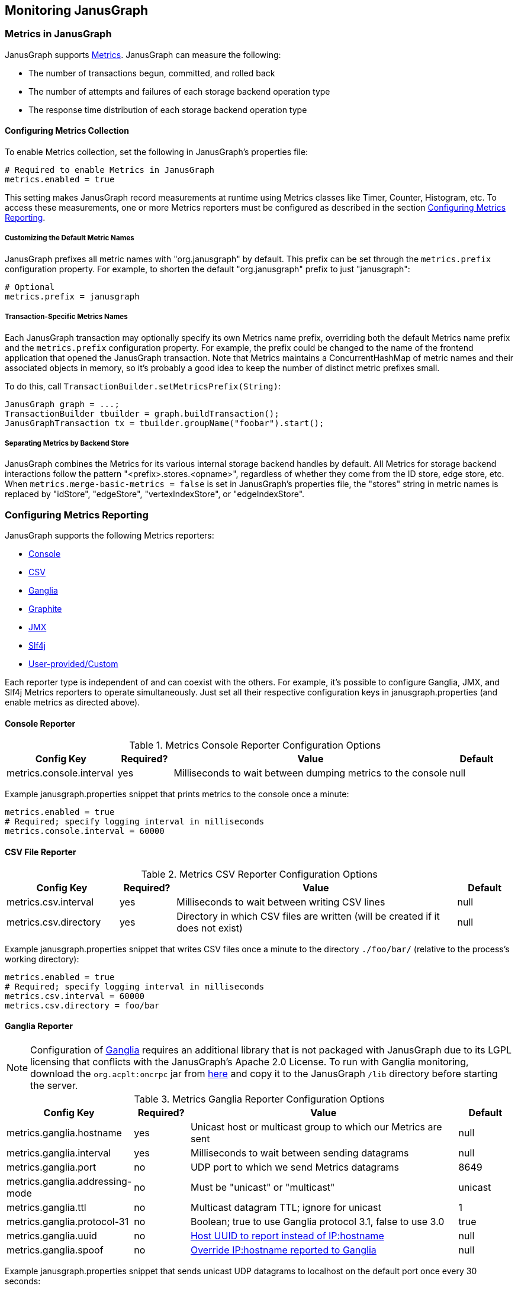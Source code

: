 [[monitoring]]
== Monitoring JanusGraph

=== Metrics in JanusGraph

JanusGraph supports http://dropwizard.io/[Metrics].  JanusGraph can measure the following:

* The number of transactions begun, committed, and rolled back
* The number of attempts and failures of each storage backend operation type
* The response time distribution of each storage backend operation type

==== Configuring Metrics Collection

To enable Metrics collection, set the following in JanusGraph's properties file:

[source, properties]
----
# Required to enable Metrics in JanusGraph
metrics.enabled = true
----

This setting makes JanusGraph record measurements at runtime using Metrics classes like Timer, Counter, Histogram, etc.  To access these measurements, one or more Metrics reporters must be configured as described in the section <<metrics-reporters>>.

===== Customizing the Default Metric Names

JanusGraph prefixes all metric names with "org.janusgraph" by default.  This prefix can be set through the `metrics.prefix` configuration property.  For example, to shorten the default "org.janusgraph" prefix to just "janusgraph":

[source, properties]
----
# Optional
metrics.prefix = janusgraph
----

Transaction-Specific Metrics Names
+++++++++++++++++++++++++++++++++

Each JanusGraph transaction may optionally specify its own Metrics name prefix, overriding both the default Metrics name prefix and the `metrics.prefix` configuration property.  For example, the prefix could be changed to the name of the frontend application that opened the JanusGraph transaction.  Note that Metrics maintains a ConcurrentHashMap of metric names and their associated objects in memory, so it's probably a good idea to keep the number of distinct metric prefixes small.

To do this, call `TransactionBuilder.setMetricsPrefix(String)`:

[source, java]
JanusGraph graph = ...;
TransactionBuilder tbuilder = graph.buildTransaction();
JanusGraphTransaction tx = tbuilder.groupName("foobar").start();

===== Separating Metrics by Backend Store

JanusGraph combines the Metrics for its various internal storage backend handles by default.  All Metrics for storage backend interactions follow the pattern "<prefix>.stores.<opname>", regardless of whether they come from the ID store, edge store, etc.  When `metrics.merge-basic-metrics = false` is set in JanusGraph's properties file, the "stores" string in metric names is replaced by "idStore", "edgeStore", "vertexIndexStore", or "edgeIndexStore".

[[metrics-reporters]]
=== Configuring Metrics Reporting

JanusGraph supports the following Metrics reporters:

* <<metrics-console, Console>>
* <<metrics-csv, CSV>>
* <<metrics-ganglia, Ganglia>>
* <<metrics-graphite, Graphite>>
* <<metrics-jmx, JMX>>
* <<metrics-slf4j, Slf4j>>
* <<metrics-custom, User-provided/Custom>>

Each reporter type is independent of and can coexist with the others.  For example, it's possible to configure Ganglia, JMX, and Slf4j Metrics reporters to operate simultaneously.  Just set all their respective configuration keys in janusgraph.properties (and enable metrics as directed above).

[[metrics-console]]
==== Console Reporter

.Metrics Console Reporter Configuration Options
[cols="2,1,5,1", options="header"]
|==========================
|Config Key |Required? |Value |Default
|metrics.console.interval |yes |Milliseconds to wait between dumping metrics to the console |null
|==========================

Example janusgraph.properties snippet that prints metrics to the console once a minute:

[source, properties]
metrics.enabled = true
# Required; specify logging interval in milliseconds
metrics.console.interval = 60000

[[metrics-csv]]
==== CSV File Reporter

.Metrics CSV Reporter Configuration Options
[cols="2,1,5,1", options="header"]
|==========================
|Config Key |Required? |Value |Default
|metrics.csv.interval |yes |Milliseconds to wait between writing CSV lines |null
|metrics.csv.directory |yes |Directory in which CSV files are written (will be created if it does not exist) |null
|==========================

Example janusgraph.properties snippet that writes CSV files once a minute to the directory `./foo/bar/` (relative to the process's working directory):

[source, properties]
metrics.enabled = true
# Required; specify logging interval in milliseconds
metrics.csv.interval = 60000
metrics.csv.directory = foo/bar

[[metrics-ganglia]]
==== Ganglia Reporter

NOTE: Configuration of link:http://ganglia.sourceforge.net/[Ganglia] requires an additional library that is not packaged with JanusGraph due to its LGPL licensing that conflicts with the JanusGraph's Apache 2.0 License.  To run with Ganglia monitoring, download the `org.acplt:oncrpc` jar from link:http://repo1.maven.org/maven2/org/acplt/oncrpc/1.0.7/[here] and copy it to the JanusGraph `/lib` directory before starting the server.

.Metrics Ganglia Reporter Configuration Options
[cols="2,1,5,1", options="header"]
|==========================
|Config Key |Required? |Value |Default
|metrics.ganglia.hostname |yes |Unicast host or multicast group to which our Metrics are sent | null
|metrics.ganglia.interval |yes |Milliseconds to wait between sending datagrams | null
|metrics.ganglia.port |no |UDP port to which we send Metrics datagrams | 8649
|metrics.ganglia.addressing-mode |no |Must be "unicast" or "multicast" | unicast
|metrics.ganglia.ttl |no |Multicast datagram TTL; ignore for unicast | 1
|metrics.ganglia.protocol-31 |no |Boolean; true to use Ganglia protocol 3.1, false to use 3.0 | true
|metrics.ganglia.uuid |no |https://github.com/ganglia/monitor-core/wiki/UUIDSources[Host UUID to report instead of IP:hostname] | null
|metrics.ganglia.spoof |no |https://github.com/ganglia/monitor-core/wiki/Gmetric-Spoofing[Override IP:hostname reported to Ganglia] | null
|==========================

Example janusgraph.properties snippet that sends unicast UDP datagrams to localhost on the default port once every 30 seconds:

[source, properties]
metrics.enabled = true
# Required; IP or hostname string
metrics.ganglia.hostname = 127.0.0.1
# Required; specify logging interval in milliseconds
metrics.ganglia.interval = 30000

Example janusgraph.properties snippet that sends unicast UDP datagrams to a non-default destination port and which also spoofs the IP and hostname reported to Ganglia:

[source, properties]
metrics.enabled = true
# Required; IP or hostname string
metrics.ganglia.hostname = 1.2.3.4
# Required; specify logging interval in milliseconds
metrics.ganglia.interval = 60000
# Optional
metrics.ganglia.port = 6789
metrics.ganglia.spoof = 10.0.0.1:zombo.com

[[metrics-graphite]]
==== Graphite Reporter

.Metrics Graphite Reporter Configuration Options
[cols="2,1,5,1", options="header"]
|==========================
|Config Key |Required? |Value |Default
|metrics.graphite.hostname |yes |IP address or hostname to which https://graphite.readthedocs.org/en/latest/feeding-carbon.html#the-plaintext-protocol[Graphite plaintext protocol] data are sent |null
|metrics.graphite.interval |yes |Milliseconds to wait between pushing data to Graphite |null
|metrics.graphite.port |no |Port to which Graphite plaintext protocol reports are sent |2003
|metrics.graphite.prefix |no |Arbitrary string prepended to all metric names sent to Graphite |null
|==========================

Example janusgraph.properties snippet that sends metrics to a Graphite server on 192.168.0.1 every minute:

[source, properties]
metrics.enabled = true
# Required; IP or hostname string
metrics.graphite.hostname = 192.168.0.1
# Required; specify logging interval in milliseconds
metrics.graphite.interval = 60000

[[metrics-jmx]]
==== JMX Reporter

.Metrics JMX Reporter Configuration Options
[cols="2,1,5,1", options="header"]
|==========================
|Config Key |Required? |Value |Default
|metrics.jmx.enabled |yes |Boolean |false
|metrics.jmx.domain |no |Metrics will appear in this JMX domain |Metrics's own default
|metrics.jmx.agentid |no |Metrics will be reported with this JMX agent ID |Metrics's own default
|==========================

Example janusgraph.properties snippet:

[source, properties]
metrics.enabled = true
# Required
metrics.jmx.enabled = true
# Optional; if omitted, then Metrics uses its default values
metrics.jmx.domain = foo
metrics.jmx.agentid = baz

[[metrics-slf4j]]
==== Slf4j Reporter

.Metrics Slf4j Reporter Configuration Options
[cols="2,1,5,1", options="header"]
|==========================
|Config Key |Required? |Value |Default
|metrics.slf4j.interval |yes |Milliseconds to wait between dumping metrics to the logger |null
|metrics.slf4j.logger |no |Slf4j logger name to use |"metrics"
|==========================

Example janusgraph.properties snippet that logs metrics once a minute to the logger named `foo`:

[source, properties]
metrics.enabled = true
# Required; specify logging interval in milliseconds
metrics.slf4j.interval = 60000
# Optional; uses Metrics default when unset
metrics.slf4j.logger = foo

[[metrics-custom]]
==== User-Provided/Custom Reporter

In case the Metrics reporter configuration options listed above are insufficient, JanusGraph provides a utility method to access the single `MetricRegistry` instance which holds all of its measurements.

[source, java]
----
com.codahale.metrics.MetricRegistry janusgraphRegistry =
    org.janusgraph.util.stats.MetricManager.INSTANCE.getRegistry();
----

Code that accesses `janusgraphRegistry` this way can then attach non-standard reporter types or standard reporter types with exotic configurations to `janusgraphRegistry`.  This approach is also useful if the surrounding application already has a framework for Metrics reporter configuration, or if the application needs multiple differently-configured instances of one of JanusGraph's supported reporter types.  For instance, one could use this approach to setup multiple unicast Graphite reporters whereas JanusGraph's properties configuration is limited to just one Graphite reporter.

